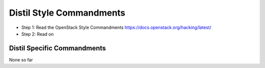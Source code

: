 Distil Style Commandments
==========================

- Step 1: Read the OpenStack Style Commandments
  https://docs.openstack.org/hacking/latest/
- Step 2: Read on

Distil Specific Commandments
-----------------------------

None so far

